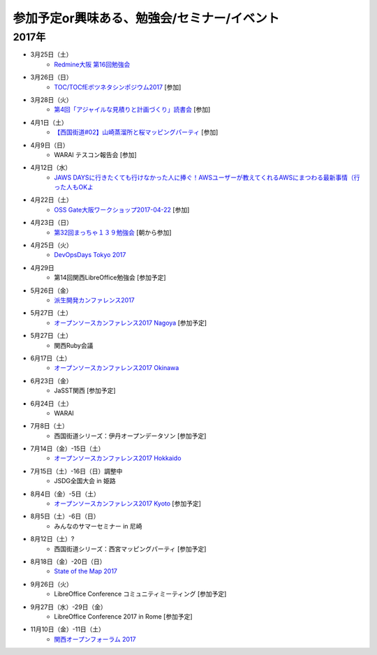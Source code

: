 参加予定or興味ある、勉強会/セミナー/イベント
=====================================================

2017年
^^^^^^^

* 3月25日（土）
   * `Redmine大阪 第16回勉強会 <https://redmine-osaka.connpass.com/event/50223/>`_

* 3月26日（日）
   * `TOC/TOCfEボツネタシンポジウム2017 <https://tocfe-kansai.doorkeeper.jp/events/56745>`_ [参加]

* 3月28日（火）
   * `第4回「アジャイルな見積りと計画づくり」読書会 <https://shin-osaka-agile.connpass.com/event/53387/>`_ [参加]

* 4月1日（土）
   * `【西国街道#02】山崎蒸溜所と桜マッピングパーティ <https://countries-romantic.connpass.com/event/52292/>`_ [参加]

* 4月9日（日）
   * WARAI テスコン報告会 [参加]

* 4月12日（水）
   * `JAWS DAYSに行きたくても行けなかった人に捧ぐ！AWSユーザーが教えてくれるAWSにまつわる最新事情（行った人もOKよ <https://jawsugosaka.doorkeeper.jp/events/58649>`_

* 4月22日（土）
   * `OSS Gate大阪ワークショップ2017-04-22 <https://oss-gate.doorkeeper.jp/events/58579>`_ [参加]

* 4月23日（日）
   * `第32回まっちゃ１３９勉強会 <http://www.matcha139.jp/workshop/32thworkshop>`_ [朝から参加]

* 4月25日（火）
   * `DevOpsDays Tokyo 2017 <https://confengine.com/devopsdays-tokyo-2017>`_

* 4月29日
   * 第14回関西LibreOffice勉強会 [参加予定]

* 5月26日（金）
   * `派生開発カンファレンス2017 <http://affordd.jp/call_for_contributions_2017.shtml>`_

* 5月27日（土）
   * `オープンソースカンファレンス2017 Nagoya <http://www.ospn.jp/osc2017-nagoya/>`_ [参加予定]

* 5月27日（土）
   * 関西Ruby会議

* 6月17日（土）
   * `オープンソースカンファレンス2017 Okinawa <http://www.ospn.jp/osc2017-okinawa/>`_

* 6月23日（金）
   * JaSST関西 [参加予定]

* 6月24日（土）
   * WARAI

* 7月8日（土）
   * 西国街道シリーズ：伊丹オープンデータソン [参加予定]

* 7月14日（金）-15日（土）
   * `オープンソースカンファレンス2017 Hokkaido <http://www.ospn.jp/osc2017-do/>`_

* 7月15日（土）-16日（日）調整中
   * JSDG全国大会 in 姫路

* 8月4日（金）-5日（土）
   * `オープンソースカンファレンス2017 Kyoto <https://www.ospn.jp/osc2017-kyoto/>`_ [参加予定]

* 8月5日（土）-6日（日）
   * みんなのサマーセミナー in 尼崎

* 8月12日（土）?
   * 西国街道シリーズ：西宮マッピングパーティ [参加予定]

* 8月18日（金）-20日（日）
   * `State of the Map 2017 <http://wiki.openstreetmap.org/wiki/State_of_the_Map_2017>`_

* 9月26日（火）
   * LibreOffice Conference コミュニティミーティング [参加予定]

* 9月27日（水）-29日（金）
   * LibreOffice Conference 2017 in Rome [参加予定]

* 11月10日（金）-11日（土）
   * `関西オープンフォーラム 2017 <https://k-of.jp/>`_


